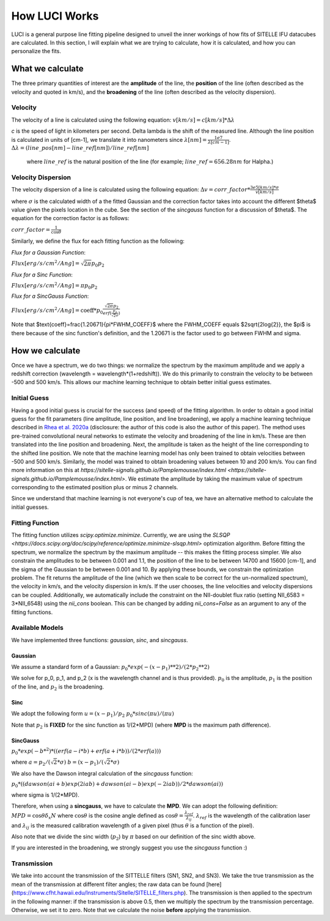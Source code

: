 .. _howluciworks:

How LUCI Works
==============

LUCI is a general purpose line fitting pipeline designed to unveil the inner workings
of how fits of SITELLE IFU datacubes are calculated. In this section, I will
explain what we are trying to calculate, how it is calculated, and how you can
personalize the fits.

.. image:: Luci1.png
    :alt: Luci overview

.. image:: LuciFit.png
    :alt: Luci overview

What we calculate
-----------------
The three primary quantities of interest are the **amplitude** of the line, the **position**
of the line (often described as the velocity and quoted in km/s), and the **broadening**
of the line (often described as the velocity dispersion).

Velocity
^^^^^^^^
The velocity of a line is calculated using the following equation:
:math:`v [km/s] = c [km/s] * \Delta \lambda`


*c* is the speed of light in kilometers per second. \Delta \lambda is the shift of the measured line. Although the line
position is calculated in units of [cm-1], we translate it into nanometers since :math:`\lambda [nm] = \frac{1e7}{\lambda[cm-1]}`.
:math:`\Delta \lambda = (line\_pos[nm]-line\_ref[nm])/line\_ref[nm]`

 where :math:`line\_ref` is the natural position of the line (for example; :math:`line\_ref=656.28 nm` for Halpha.)

Velocity Dispersion
^^^^^^^^^^^^^^^^^^^
The velocity dispersion of a line is calculated using the following equation:
:math:`\Delta v = corr\_factor*\frac{3e5 [km/s] * \sigma}{v [km/s]}`

where :math:`\sigma` is the calculated width of a the fitted Gaussian and the correction
factor takes into account the different $\theta$ value given the pixels location in the cube.
See the section of the *sincgauss* function for a discussion of $\theta$. The equation
for the correction factor is as follows:


:math:`corr\_factor = \frac{1}{\cos{\theta}}`



Similarly, we define the flux for each fitting function as the following:

*Flux for a Gaussian Function*:

:math:`Flux [erg/s/cm^2/Ang] = \sqrt{2\pi}p_0p_2`

*Flux for a Sinc Function*:

:math:`Flux [erg/s/cm^2/Ang] = \pi p_0p_2`

*Flux for a SincGauss Function*:

:math:`Flux [erg/s/cm^2/Ang] = \text{coeff} * p_0\frac{\sqrt{2\pi}p_2}{erf(\frac{p_2}{\sqrt{2}\sigma})}`

Note that $\text{coeff}=\frac{1.20671}{\pi*FWHM\_COEFF}$ where the FWHM\_COEFF equals $2\sqrt{2\log{2}}, the $\pi$
is there because of the sinc function's definition, and the 1.20671 is the factor used to go between FWHM and sigma.


How we calculate
----------------
Once we have a spectrum, we do two things: we normalize the spectrum by the maximum amplitude
and we apply a redshift correction (wavelength = wavelength*(1+redshift)). We do this
primarily to constrain the velocity to be between -500 and 500 km/s. This allows our
machine learning technique to obtain better initial guess estimates.

Initial Guess
^^^^^^^^^^^^^
Having a good initial guess is crucial for the success (and speed) of the fitting algorithm.
In order to obtain a good initial guess for the fit parameters (line amplitude, line position,
and line broadening), we apply a machine learning technique described in `Rhea et al. 2020a <https://arxiv.org/abs/2008.08093>`_
(disclosure: the author of this code is also the author of this paper). The method
uses pre-trained convolutional neural networks to estimate the velocity and broadening
of the line in km/s. These are then translated into the line position and broadening. Next,
the amplitude is taken as the height of the line corresponding to the shifted line position.
We note that the machine learning model has only been trained to obtain velocities
between -500 and 500 km/s. Similarly, the model was trained to obtain broadening
values between 10 and 200 km/s. You can find more information on this at
`https://sitelle-signals.github.io/Pamplemousse/index.html <https://sitelle-signals.github.io/Pamplemousse/index.html>`.
We estimate the amplitude by taking the maximum value of spectrum corresponding to the
estimated position plus or minus 2 channels.

Since we understand that machine learning is not everyone's cup of tea, we have
an alternative method to calculate the initial guesses.

Fitting Function
^^^^^^^^^^^^^^^^
The fitting function utilizes *scipy.optimize.minimize*. Currently, we are using the `SLSQP <https://docs.scipy.org/doc/scipy/reference/optimize.minimize-slsqp.html>`
optimization algorithm. Before fitting the spectrum, we normalize the spectrum by the maximum
amplitude -- this makes the fitting process simpler. We also constrain the amplitudes
to be between 0.001 and 1.1, the position of the line to be between 14700 and 15600 [cm-1],
and the sigma of the Gaussian to be between 0.001 and 10. By applying these bounds,
we constrain the optimization problem. The fit returns the amplitude of the line
(which we then scale to be correct for the un-normalized spectrum), the velocity in km/s,
and the velocity dispersion in km/s. If the user chooses, the line velocities and velocity dispersions
can be coupled. Additionally, we automatically include the constraint on the NII-doublet flux ratio
(setting NII_6583 = 3*NII_6548) using the `nii_cons` boolean. This can be changed by adding
`nii_cons=False` as an argument to any of the fitting functions.

Available Models
^^^^^^^^^^^^^^^^
We have implemented three functions: `gaussian`, `sinc`, and `sincgauss`.

Gaussian
########
We assume a standard form of a Gaussian:
:math:`p_0*exp{(-(x-p_1)**2)/(2*p_2**2)}`

We solve for p_0, p_1, and p_2 (x is the wavelength channel and is thus provided).
:math:`p_0` is the amplitude, :math:`p_1` is the position of the line, and :math:`p_2` is the broadening.

Sinc
####
We adopt the following form
:math:`u=(x-p_1)/p_2`
:math:`p_0*sinc(\pi*u)/(\pi*u)`

Note that :math:`p_2` is **FIXED** for the sinc function as 1/(2*MPD) (where **MPD** is the maximum path difference).

SincGauss
#########
:math:`p_0*exp(-b*^2)*((erf(a-i*b)+erf(a+i*b))/(2*erf(a)))`

where
:math:`a = p_2/(\sqrt{2}*\sigma)`
:math:`b = (x-p_1)/(\sqrt{2}*\sigma)`

We also have the Dawson integral calculation of the *sincgauss* function:

:math:`p_0*( (dawson(ai+b)exp(2iab) + dawson(ai-b)exp(-2iab)) / 2*dawson(ai) )`

where sigma is 1/(2*MPD).

Therefore, when using a **sincgauss**, we have to calculate the **MPD**. We can
adopt the following definition: :math:`MPD = \cos{\theta}\delta_x N` where :math:`\cos{\theta}`
is the cosine angle defined as :math:`\cos{\theta} = \frac{\lambda_{ref}}{\lambda_{ij}}`.
:math:`\lambda_{ref}` is the wavelength of the calibration laser and :math:`\lambda_{ij}` is
the measured calibration wavelength of a given pixel (thus :math:`\theta` is a function of the pixel).

Also note that we divide the sinc width (:math:`p_2`) by :math:`\pi` based on our definition of the sinc width above.


If you are interested in the broadening,
we strongly suggest you use the *sincgauss* function :)



Transmission
^^^^^^^^^^^^
We take into account the transmission of the SITTELLE filters (SN1, SN2, and SN3).
We take the true transmission as the mean of the transmission at different filter angles;
the raw data can be found [here](https://www.cfht.hawaii.edu/Instruments/Sitelle/SITELLE_filters.php).
The transmission is then applied to the spectrum in the following manner:
if the transmission is above 0.5, then we multiply the spectrum by the transmission percentage. Otherwise, we set it to zero.
Note that we calculate the noise **before** applying the transmission.
